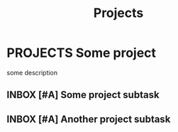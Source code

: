 #+TITLE: Projects

* PROJECTS Some project
:PROPERTIES:
:CREATED:  [2024-10-06 Sun 11:51]
:END:

some description

** INBOX [#A] Some project subtask
:PROPERTIES:
:CREATED:  [2024-10-06 Sun 11:51]
:END:

** INBOX [#A] Another project subtask
:PROPERTIES:
:CREATED:  [2024-10-06 Sun 11:51]
:END:
